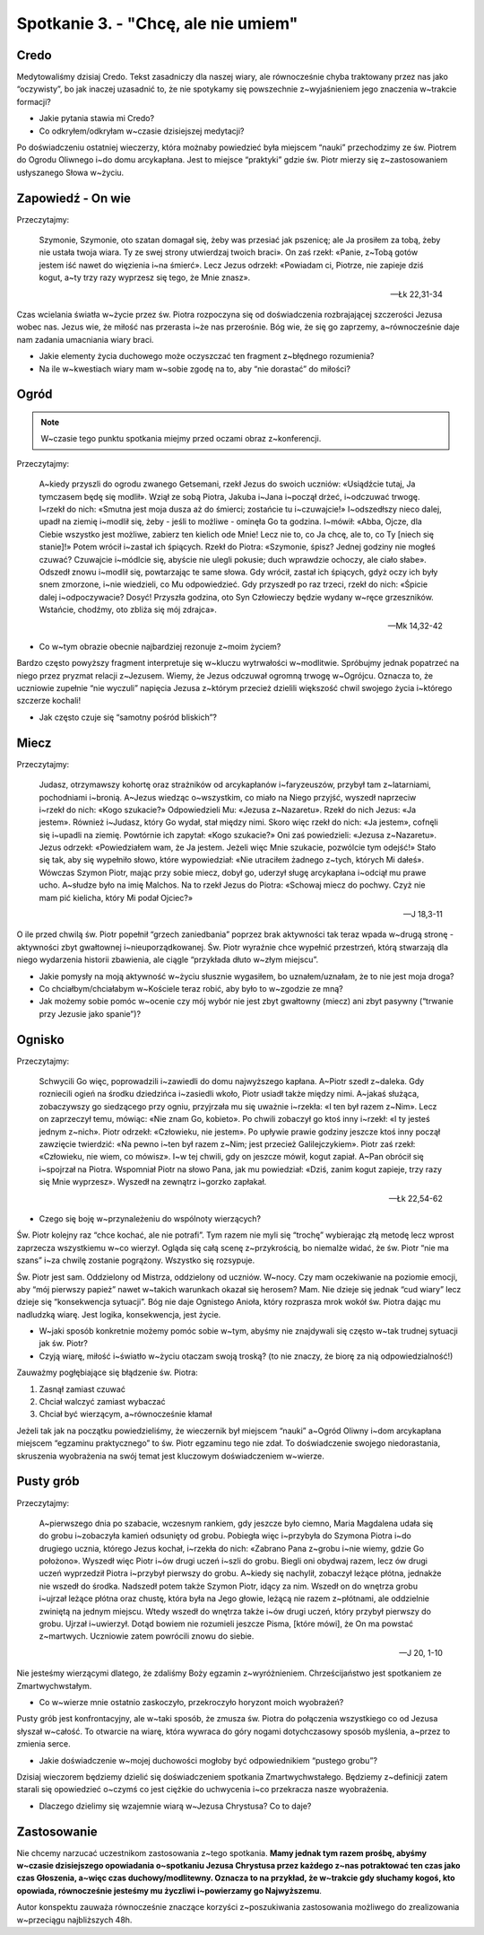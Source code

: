 Spotkanie 3. - "Chcę, ale nie umiem"
************************************

Credo
=====

Medytowaliśmy dzisiaj Credo. Tekst zasadniczy dla naszej wiary, ale równocześnie chyba traktowany przez nas jako “oczywisty”, bo jak inaczej uzasadnić to, że nie spotykamy się powszechnie z~wyjaśnieniem jego znaczenia w~trakcie formacji?

- Jakie pytania stawia mi Credo?
- Co odkryłem/odkryłam w~czasie dzisiejszej medytacji?

Po doświadczeniu ostatniej wieczerzy, która możnaby powiedzieć była miejscem “nauki” przechodzimy ze św. Piotrem do Ogrodu Oliwnego i~do domu arcykapłana. Jest to miejsce “praktyki” gdzie św. Piotr mierzy się z~zastosowaniem usłyszanego Słowa w~życiu.

Zapowiedź - On wie
==================

Przeczytajmy:

    Szymonie, Szymonie, oto szatan domagał się, żeby was przesiać jak pszenicę; ale Ja prosiłem za tobą, żeby nie ustała twoja wiara. Ty ze swej strony utwierdzaj twoich braci». On zaś rzekł: «Panie, z~Tobą gotów jestem iść nawet do więzienia i~na śmierć». Lecz Jezus odrzekł: «Powiadam ci, Piotrze, nie zapieje dziś kogut, a~ty trzy razy wyprzesz się tego, że Mnie znasz».

    -- Łk 22,31-34

Czas wcielania światła w~życie przez św. Piotra rozpoczyna się od doświadczenia rozbrajającej szczerości Jezusa wobec nas. Jezus wie, że miłość nas przerasta i~że nas przerośnie. Bóg wie, że się go zaprzemy, a~równocześnie daje nam zadania umacniania wiary braci.

- Jakie elementy życia duchowego może oczyszczać ten fragment z~błędnego rozumienia?
- Na ile w~kwestiach wiary mam w~sobie zgodę na to, aby “nie dorastać” do miłości?

Ogród
=====

.. note:: W~czasie tego punktu spotkania miejmy przed oczami obraz z~konferencji.

.. image:: Andrea_Mantegna1.jpg
   :align: center

.. image:: Andrea_Mantegna2.jpg
   :align: center

Przeczytajmy:

    A~kiedy przyszli do ogrodu zwanego Getsemani, rzekł Jezus do swoich uczniów: «Usiądźcie tutaj, Ja tymczasem będę się modlił». Wziął ze sobą Piotra, Jakuba i~Jana i~począł drżeć, i~odczuwać trwogę. I~rzekł do nich: «Smutna jest moja dusza aż do śmierci; zostańcie tu i~czuwajcie!» I~odszedłszy nieco dalej, upadł na ziemię i~modlił się, żeby - jeśli to możliwe - ominęła Go ta godzina. I~mówił: «Abba, Ojcze, dla Ciebie wszystko jest możliwe, zabierz ten kielich ode Mnie! Lecz nie to, co Ja chcę, ale to, co Ty [niech się stanie]!» Potem wrócił i~zastał ich śpiących. Rzekł do Piotra: «Szymonie, śpisz? Jednej godziny nie mogłeś czuwać? Czuwajcie i~módlcie się, abyście nie ulegli pokusie; duch wprawdzie ochoczy, ale ciało słabe». Odszedł znowu i~modlił się, powtarzając te same słowa. Gdy wrócił, zastał ich śpiących, gdyż oczy ich były snem zmorzone, i~nie wiedzieli, co Mu odpowiedzieć. Gdy przyszedł po raz trzeci, rzekł do nich: «Śpicie dalej i~odpoczywacie? Dosyć! Przyszła godzina, oto Syn Człowieczy będzie wydany w~ręce grzeszników. Wstańcie, chodźmy, oto zbliża się mój zdrajca».

    -- Mk 14,32-42

- Co w~tym obrazie obecnie najbardziej rezonuje z~moim życiem?

Bardzo często powyższy fragment interpretuje się w~kluczu wytrwałości w~modlitwie. Spróbujmy jednak popatrzeć na niego przez pryzmat relacji z~Jezusem. Wiemy, że Jezus odczuwał ogromną trwogę w~Ogrójcu. Oznacza to, że uczniowie zupełnie “nie wyczuli” napięcia Jezusa z~którym przecież dzielili większość chwil swojego życia i~którego szczerze kochali!

- Jak często czuje się “samotny pośród bliskich”?

Miecz
=====

Przeczytajmy:

    Judasz, otrzymawszy kohortę oraz strażników od arcykapłanów i~faryzeuszów, przybył tam z~latarniami, pochodniami i~bronią. A~Jezus wiedząc o~wszystkim, co miało na Niego przyjść, wyszedł naprzeciw i~rzekł do nich: «Kogo szukacie?» Odpowiedzieli Mu: «Jezusa z~Nazaretu». Rzekł do nich Jezus: «Ja jestem». Również i~Judasz, który Go wydał, stał między nimi. Skoro więc rzekł do nich: «Ja jestem», cofnęli się i~upadli na ziemię. Powtórnie ich zapytał: «Kogo szukacie?» Oni zaś powiedzieli: «Jezusa z~Nazaretu». Jezus odrzekł: «Powiedziałem wam, że Ja jestem. Jeżeli więc Mnie szukacie, pozwólcie tym odejść!» Stało się tak, aby się wypełniło słowo, które wypowiedział: «Nie utraciłem żadnego z~tych, których Mi dałeś». Wówczas Szymon Piotr, mając przy sobie miecz, dobył go, uderzył sługę arcykapłana i~odciął mu prawe ucho. A~słudze było na imię Malchos. Na to rzekł Jezus do Piotra: «Schowaj miecz do pochwy. Czyż nie mam pić kielicha, który Mi podał Ojciec?»

    -- J 18,3-11

O ile przed chwilą św. Piotr popełnił “grzech zaniedbania” poprzez brak aktywności tak teraz wpada w~drugą stronę - aktywności zbyt gwałtownej i~nieuporządkowanej. Św. Piotr wyraźnie chce wypełnić przestrzeń, którą stwarzają dla niego wydarzenia historii zbawienia, ale ciągle “przykłada dłuto w~złym miejscu”.

- Jakie pomysły na moją aktywność w~życiu słusznie wygasiłem, bo uznałem/uznałam, że to nie jest moja droga?
- Co chciałbym/chciałabym w~Kościele teraz robić, aby było to w~zgodzie ze mną?
- Jak możemy sobie pomóc w~ocenie czy mój wybór nie jest zbyt gwałtowny (miecz) ani zbyt pasywny (“trwanie przy Jezusie jako spanie”)?

Ognisko
=======

Przeczytajmy:

    Schwycili Go więc, poprowadzili i~zawiedli do domu najwyższego kapłana. A~Piotr szedł z~daleka. Gdy rozniecili ogień na środku dziedzińca i~zasiedli wkoło, Piotr usiadł także między nimi. A~jakaś służąca, zobaczywszy go siedzącego przy ogniu, przyjrzała mu się uważnie i~rzekła: «I ten był razem z~Nim». Lecz on zaprzeczył temu, mówiąc: «Nie znam Go, kobieto». Po chwili zobaczył go ktoś inny i~rzekł: «I ty jesteś jednym z~nich». Piotr odrzekł: «Człowieku, nie jestem». Po upływie prawie godziny jeszcze ktoś inny począł zawzięcie twierdzić: «Na pewno i~ten był razem z~Nim; jest przecież Galilejczykiem». Piotr zaś rzekł: «Człowieku, nie wiem, co mówisz». I~w tej chwili, gdy on jeszcze mówił, kogut zapiał. A~Pan obrócił się i~spojrzał na Piotra. Wspomniał Piotr na słowo Pana, jak mu powiedział: «Dziś, zanim kogut zapieje, trzy razy się Mnie wyprzesz». Wyszedł na zewnątrz i~gorzko zapłakał.

    -- Łk 22,54-62

- Czego się boję w~przynależeniu do wspólnoty wierzących?

Św. Piotr kolejny raz “chce kochać, ale nie potrafi”. Tym razem nie myli się “trochę” wybierając złą metodę lecz wprost zaprzecza wszystkiemu w~co wierzył. Ogląda się całą scenę z~przykrością, bo niemalże widać, że św. Piotr “nie ma szans” i~za chwilę zostanie pogrążony. Wszystko się rozsypuje.

Św. Piotr jest sam. Oddzielony od Mistrza, oddzielony od uczniów. W~nocy. Czy mam oczekiwanie na poziomie emocji, aby “mój pierwszy papież” nawet w~takich warunkach okazał się herosem? Mam. Nie dzieje się jednak “cud wiary” lecz dzieje się “konsekwencja sytuacji”. Bóg nie daje Ognistego Anioła, który rozprasza mrok wokół św. Piotra dając mu nadludzką wiarę. Jest logika, konsekwencja, jest życie.

- W~jaki sposób konkretnie możemy pomóc sobie w~tym, abyśmy nie znajdywali się często w~tak trudnej sytuacji jak św. Piotr?
- Czyją wiarę, miłość i~światło w~życiu otaczam swoją troską? (to nie znaczy, że biorę za nią odpowiedzialność!)

Zauważmy pogłębiające się błądzenie św. Piotra:

1. Zasnął zamiast czuwać
2. Chciał walczyć zamiast wybaczać
3. Chciał być wierzącym, a~równocześnie kłamał

Jeżeli tak jak na początku powiedzieliśmy, że wieczernik był miejscem “nauki” a~Ogród Oliwny i~dom arcykapłana miejscem “egzaminu praktycznego” to św. Piotr egzaminu tego nie zdał. To doświadczenie swojego niedorastania, skruszenia wyobrażenia na swój temat jest kluczowym doświadczeniem w~wierze.

Pusty grób
==========

Przeczytajmy:

    A~pierwszego dnia po szabacie, wczesnym rankiem, gdy jeszcze było ciemno, Maria Magdalena udała się do grobu i~zobaczyła kamień odsunięty od grobu. Pobiegła więc i~przybyła do Szymona Piotra i~do drugiego ucznia, którego Jezus kochał, i~rzekła do nich: «Zabrano Pana z~grobu i~nie wiemy, gdzie Go położono». Wyszedł więc Piotr i~ów drugi uczeń i~szli do grobu. Biegli oni obydwaj razem, lecz ów drugi uczeń wyprzedził Piotra i~przybył pierwszy do grobu. A~kiedy się nachylił, zobaczył leżące płótna, jednakże nie wszedł do środka. Nadszedł potem także Szymon Piotr, idący za nim. Wszedł on do wnętrza grobu i~ujrzał leżące płótna oraz chustę, która była na Jego głowie, leżącą nie razem z~płótnami, ale oddzielnie zwiniętą na jednym miejscu. Wtedy wszedł do wnętrza także i~ów drugi uczeń, który przybył pierwszy do grobu. Ujrzał i~uwierzył. Dotąd bowiem nie rozumieli jeszcze Pisma, [które mówi], że On ma powstać z~martwych. Uczniowie zatem powrócili znowu do siebie.

    -- J 20, 1-10

Nie jesteśmy wierzącymi dlatego, że zdaliśmy Boży egzamin z~wyróżnieniem. Chrześcijaństwo jest spotkaniem ze Zmartwychwstałym.

- Co w~wierze mnie ostatnio zaskoczyło, przekroczyło horyzont moich wyobrażeń?

Pusty grób jest konfrontacyjny, ale w~taki sposób, że zmusza św. Piotra do połączenia wszystkiego co od Jezusa słyszał w~całość. To otwarcie na wiarę, która wywraca do góry nogami dotychczasowy sposób myślenia, a~przez to zmienia serce.

- Jakie doświadczenie w~mojej duchowości mogłoby być odpowiednikiem “pustego grobu”?

Dzisiaj wieczorem będziemy dzielić się doświadczeniem spotkania Zmartwychwstałego. Będziemy z~definicji zatem starali się opowiedzieć o~czymś co jest ciężkie do uchwycenia i~co przekracza nasze wyobrażenia.

- Dlaczego dzielimy się wzajemnie wiarą w~Jezusa Chrystusa? Co to daje?

Zastosowanie
============

Nie chcemy narzucać uczestnikom zastosowania z~tego spotkania. **Mamy jednak tym razem prośbę, abyśmy w~czasie dzisiejszego opowiadania o~spotkaniu Jezusa Chrystusa przez każdego z~nas potraktować ten czas jako czas Głoszenia, a~więc czas duchowy/modlitewny. Oznacza to na przykład, że w~trakcie gdy słuchamy kogoś, kto opowiada, równocześnie jesteśmy mu życzliwi i~powierzamy go Najwyższemu**.

Autor konspektu zauważa równocześnie znaczące korzyści z~poszukiwania zastosowania możliwego do zrealizowania w~przeciągu najbliższych 48h.
